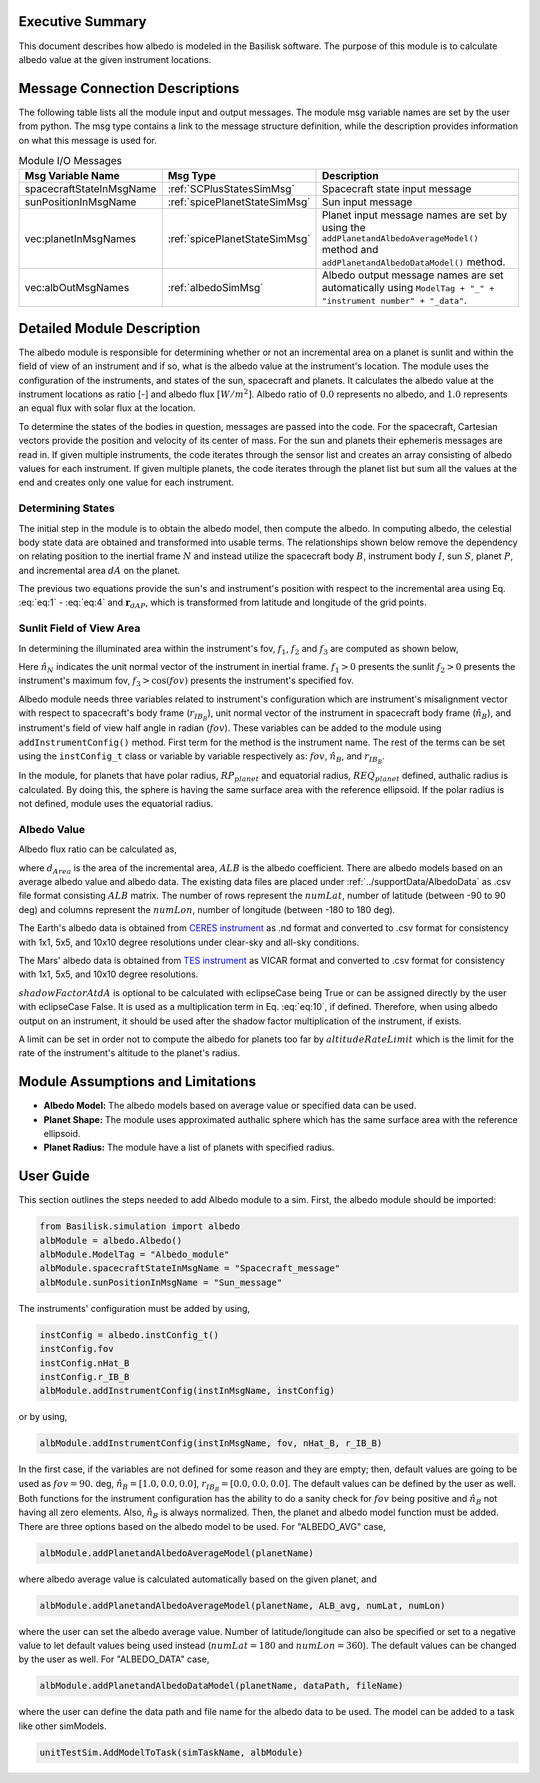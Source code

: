 
Executive Summary
-----------------
This document describes how albedo is modeled in the Basilisk software. The purpose of this module is to calculate
albedo value at the given instrument locations.

Message Connection Descriptions
-------------------------------
The following table lists all the module input and output messages.  The module msg variable names are set by the
user from python.  The msg type contains a link to the message structure definition, while the description
provides information on what this message is used for.

.. table:: Module I/O Messages
        :widths: 25 25 100

        +--------------------------+-------------------------------+-----------------------------------------------------+
        | Msg Variable Name        | Msg Type                      | Description                                         |
        +==========================+===============================+=====================================================+
        | spacecraftStateInMsgName | :ref:`SCPlusStatesSimMsg`     | Spacecraft state input message                      |
        +--------------------------+-------------------------------+-----------------------------------------------------+
        | sunPositionInMsgName     | :ref:`spicePlanetStateSimMsg` | Sun input message                                   |
        +--------------------------+-------------------------------+-----------------------------------------------------+
        | vec:planetInMsgNames     | :ref:`spicePlanetStateSimMsg` | Planet input message names are set by using the     |
        |                          |                               | ``addPlanetandAlbedoAverageModel()`` method and     |
        |                          |                               | ``addPlanetandAlbedoDataModel()`` method.           |
        +--------------------------+-------------------------------+-----------------------------------------------------+
        | vec:albOutMsgNames       | :ref:`albedoSimMsg`           | Albedo output message names are set automatically   |
        |                          |                               | using                                               |
        |                          |                               | ``ModelTag + "_" + "instrument number" + "_data"``. |
        +--------------------------+-------------------------------+-----------------------------------------------------+


Detailed Module Description
---------------------------
The albedo module is responsible for determining whether or not an incremental area on a planet is sunlit and within
the field of view of an instrument and if so, what is the albedo value at the instrument's location.
The module uses the configuration of the instruments, and states of the sun, spacecraft and planets. It calculates
the albedo value at the instrument locations as ratio [-] and albedo flux :math:`[W/m^2]`. Albedo ratio of :math:`0.0` represents
no albedo, and :math:`1.0` represents an equal flux with solar flux at the location.

To determine the states of the bodies in question, messages are passed into the code. For the spacecraft, Cartesian
vectors provide the position and velocity of its center of mass. For the sun and planets their ephemeris messages are
read in. If given multiple instruments, the code iterates through the sensor list and creates an array consisting of
albedo values for each instrument. If given multiple planets, the code iterates through the planet list but sum all
the values at the end and creates only one value for each instrument.

Determining States
~~~~~~~~~~~~~~~~~~
The initial step in the module is to obtain the albedo model, then compute the albedo. In computing albedo,
the celestial body state data are obtained and transformed into usable terms.
The relationships shown below remove the dependency on relating position to the inertial frame :math:`N` and instead
utilize the spacecraft body :math:`B`, instrument body :math:`I`, sun :math:`S`, planet :math:`P`, and
incremental area :math:`dA` on the planet.

.. math:: \mathbf{r}_{BP} = \mathbf{r}_{BN} - \mathbf{r}_{PN}
    :label: eq:1

.. math:: \mathbf{r}_{IB} = \mathbf{r}_{IN} - \mathbf{r}_{BN}
    :label: eq:2

.. math:: \mathbf{r}_{IP} = \mathbf{r}_{IB} + \mathbf{r}_{BP}
    :label: eq:3

.. math:: \mathbf{r}_{SP} = \mathbf{r}_{SN} - \mathbf{r}_{PN}
    :label: eq:4

.. math:: \mathbf{r}_{IdA} = \mathbf{r}_{IP} - \mathbf{r}_{dAP}
    :label: eq:5

.. math:: \mathbf{r}_{SdA} = \mathbf{r}_{SP} - \mathbf{r}_{dAP}
    :label: eq:6

The previous two equations provide the sun's and instrument's position with respect to the incremental area using
Eq. :eq:`eq:1` - :eq:`eq:4` and :math:`\mathbf{r}_{dAP}`, which is transformed from latitude and longitude of the
grid points.

Sunlit Field of View Area
~~~~~~~~~~~~~~~~~~~~~~~~~~~~~~
In determining the illuminated area within the instrument's fov, :math:`f_1`, :math:`f_2` and :math:`f_3`
are computed as shown below,

.. math:: f_1 = \frac{\mathbf{r}_{dAP}}{| \mathbf{r}_{dAP}|} \cdot \frac{\mathbf{r}_{SdA}}{| \mathbf{r}_{SdA}|}
    :label: eq:7

.. math:: f_2 = \frac{\mathbf{r}_{dAP}}{| \mathbf{r}_{dAP}|} \cdot \frac{\mathbf{r}_{IdA}}{| \mathbf{r}_{IdA}|}
    :label: eq:8

.. math:: f_3 = \hat{n}_N \cdot \frac{-\mathbf{r}_{IdA}}{| \mathbf{r}_{IdA}|}
    :label: eq:9

Here :math:`\hat{n}_N` indicates the unit normal vector of the instrument in inertial frame. :math:`f_1 > 0` presents
the sunlit :math:`f_2 > 0` presents the instrument's maximum fov, :math:`f_3 > \cos(fov)` presents the instrument's
specified fov.

Albedo module needs three variables related to instrument's configuration which are instrument's misalignment vector
with respect to spacecraft's body frame (:math:`r_{{IB}_B}`), unit normal vector of the instrument in spacecraft body
frame (:math:`\hat{n}_B`), and instrument's field of view half angle in radian (:math:`fov`). These variables can be
added to the module using ``addInstrumentConfig()`` method. First term for the method is the instrument name. The
rest of the terms can be set using the ``instConfig_t`` class or variable by variable respectively as: :math:`fov`,
:math:`\hat{n}_B`, and :math:`r_{{IB}_B}`.

In the module, for planets that have polar radius, :math:`RP_{planet}` and equatorial radius, :math:`REQ_{planet}` defined,
authalic radius is calculated. By doing this, the sphere is having the same surface area with the reference ellipsoid.
If the polar radius is not defined, module uses the equatorial radius.

Albedo Value
~~~~~~~~~~~~
Albedo flux ratio can be calculated as,

.. math:: \text{albedoAtInstrument} = ALB \frac{f_1 \cdot f_2 \cdot f_3 \cdot d_{Area}}{\pi \cdot |\mathbf{r}_{IdA}|^2}
    :label: eq:10

where :math:`d_{Area}` is the area of the incremental area, :math:`ALB` is the albedo coefficient. There are albedo models
based on an average albedo value and albedo data. The existing data files are placed under
:ref:`../supportData/AlbedoData` as .csv file format consisting :math:`ALB` matrix. The number of rows represent the
:math:`numLat`, number of latitude (between -90 to 90 deg) and columns represent the :math:`numLon`, number of longitude
(between -180 to 180 deg).

The Earth's albedo data is obtained from `CERES instrument <https://ceres.larc.nasa.gov/data/>`__ as .nd format and
converted to .csv format for consistency with 1x1, 5x5, and 10x10 degree resolutions under clear-sky and all-sky
conditions.

The Mars' albedo data is obtained from `TES instrument <http://www.mars.asu.edu/data/tes_albedo/>`__ as VICAR format
and converted to .csv format for consistency with 1x1, 5x5, and 10x10 degree resolutions.

:math:`shadowFactorAtdA` is optional to be calculated with eclipseCase being True or can be assigned
directly by the user with eclipseCase False. It is used as a multiplication term in Eq. :eq:`eq:10`, if defined.
Therefore, when using albedo output on an instrument, it should be used after the shadow factor multiplication of the
instrument, if exists.

A limit can be set in order not to compute the albedo for planets too far by :math:`altitudeRateLimit` which is the
limit for the rate of the instrument's altitude to the planet's radius.

Module Assumptions and Limitations
----------------------------------

- **Albedo Model:** The albedo models based on average value or specified data can be used.
- **Planet Shape:** The module uses approximated authalic sphere which has the same surface area with the reference ellipsoid.
- **Planet Radius:** The module have a list of planets with specified radius.

User Guide
----------
This section outlines the steps needed to add Albedo module to a sim. First, the albedo module should be imported:

.. code-block:: python

      from Basilisk.simulation import albedo
      albModule = albedo.Albedo()
      albModule.ModelTag = "Albedo_module"
      albModule.spacecraftStateInMsgName = "Spacecraft_message"
      albModule.sunPositionInMsgName = "Sun_message"

The instruments' configuration must be added by using,

.. code-block:: python

      instConfig = albedo.instConfig_t()
      instConfig.fov
      instConfig.nHat_B
      instConfig.r_IB_B
      albModule.addInstrumentConfig(instInMsgName, instConfig)

or by using,

.. code-block:: python

      albModule.addInstrumentConfig(instInMsgName, fov, nHat_B, r_IB_B)

In the first case, if the variables are not defined for some reason and they are empty; then, default values are going
to be used as :math:`fov = 90.` deg, :math:`\hat{n}_B = [ 1.0, 0.0, 0.0 ]`, :math:`r_{{IB}_B} = [ 0.0, 0.0, 0.0 ]`.
The default values can be defined by the user as well. Both functions for the instrument configuration has the ability
to do a sanity check for :math:`fov` being positive and :math:`\hat{n}_B` not having all zero elements.
Also, :math:`\hat{n}_B` is always normalized. Then, the planet and albedo model function must be added.
There are three options based on the albedo model to be used.
For "ALBEDO_AVG" case,

.. code-block:: python

      albModule.addPlanetandAlbedoAverageModel(planetName)

where albedo average value is calculated automatically based on the given planet, and

.. code-block:: python

      albModule.addPlanetandAlbedoAverageModel(planetName, ALB_avg, numLat, numLon)

where the user can set the albedo average value. Number of latitude/longitude can also be specified or set to a negative
value to let default values being used instead (:math:`numLat = 180` and :math:`numLon = 360`). The default values can
be changed by the user as well.
For "ALBEDO_DATA" case,

.. code-block:: python

      albModule.addPlanetandAlbedoDataModel(planetName, dataPath, fileName)

where the user can define the data path and file name for the albedo data to be used.
The model can  be added to a task like other simModels.

.. code-block:: python

      unitTestSim.AddModelToTask(simTaskName, albModule)
